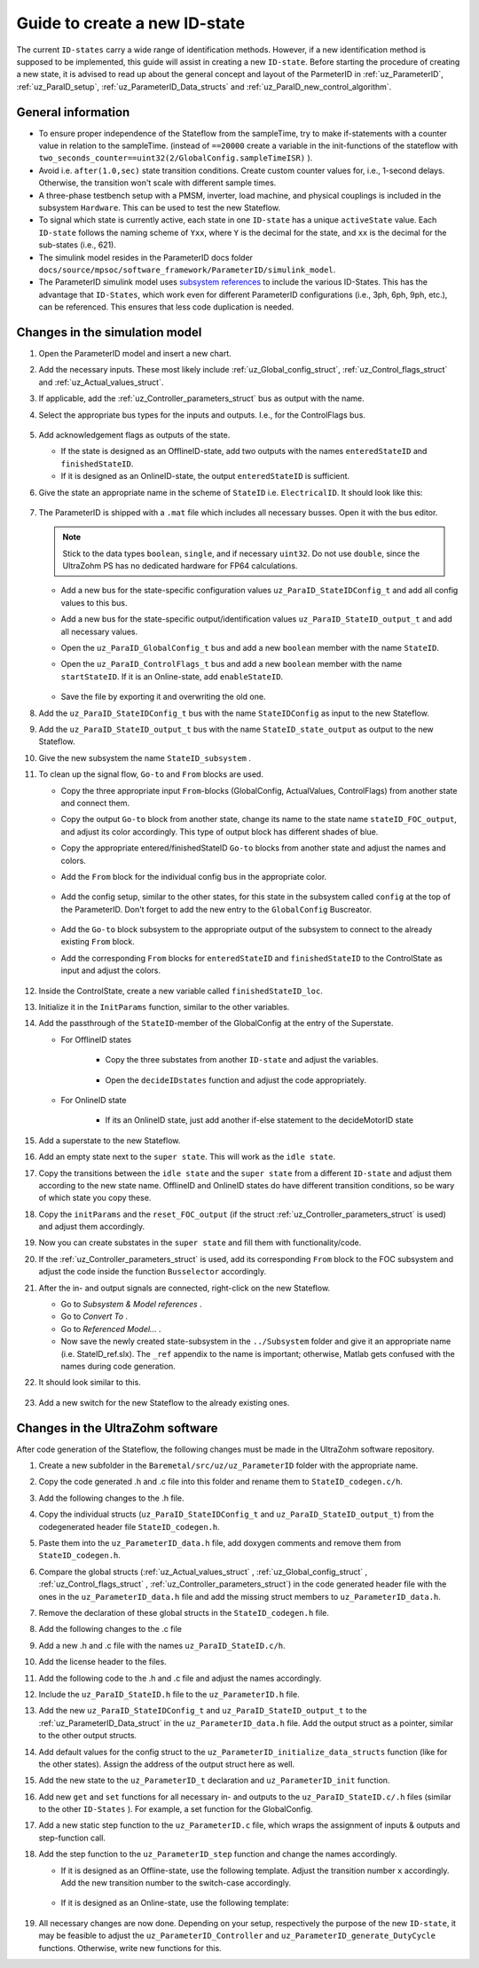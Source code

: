 .. _uz_ParaID_new_ID_state:

==============================
Guide to create a new ID-state
==============================

The current ``ID-states`` carry a wide range of identification methods. 
However, if a new identification method is supposed to be implemented, this guide will assist in creating a new ``ID-state``.
Before starting the procedure of creating a new state, it is advised to read up about the general concept and layout of the ParmeterID in :ref:`uz_ParameterID`, :ref:`uz_ParaID_setup`, :ref:`uz_ParameterID_Data_structs` and :ref:`uz_ParaID_new_control_algorithm`.

General information
===================

* To ensure proper independence of the Stateflow from the sampleTime, try to make if-statements with a counter value in relation to the sampleTime. 
  (instead of ``==20000`` create a variable in the init-functions of the stateflow with ``two_seconds_counter==uint32(2/GlobalConfig.sampleTimeISR)`` ).
* Avoid i.e. ``after(1.0,sec)`` state transition conditions. Create custom counter values for, i.e., 1-second delays. Otherwise, the transition won't scale with different sample times.
* A three-phase testbench setup with a PMSM, inverter, load machine, and physical couplings is included in the subsystem ``Hardware``. This can be used to test the new Stateflow. 
* To signal which state is currently active, each state in one ``ID-state`` has a unique ``activeState`` value. Each ``ID-state`` follows the naming scheme of ``Yxx``, where ``Y`` is the decimal for the state, and ``xx`` is the decimal for the sub-states (i.e., 621). 
* The simulink model resides in the ParameterID docs folder ``docs/source/mpsoc/software_framework/ParameterID/simulink_model``.
* The ParameterID simulink model uses `subsystem references <https://de.mathworks.com/help/simulink/ug/referenced-subsystem-1.html>`_ to include the various ID-States.
  This has the advantage that ``ID-States``, which work even for different ParameterID configurations (i.e., 3ph, 6ph, 9ph, etc.), can be referenced. This ensures that less code duplication is needed.

Changes in the simulation model
===============================

#. Open the ParameterID model and insert a new chart. 
#. Add the necessary inputs. These most likely include :ref:`uz_Global_config_struct`, :ref:`uz_Control_flags_struct` and :ref:`uz_Actual_values_struct`.
#. If applicable, add the :ref:`uz_Controller_parameters_struct` bus as output with the name.
#. Select the appropriate bus types for the inputs and outputs. I.e., for the ControlFlags bus.
  
    .. image:: ../images/assign_bus.png

#. Add acknowledgement flags as outputs of the state.
  
   * If the state is designed as an OfflineID-state, add two outputs with the names ``enteredStateID`` and ``finishedStateID``.
   * If it is designed as an OnlineID-state, the output ``enteredStateID`` is sufficient. 
  
#. Give the state an appropriate name in the scheme of ``StateID`` i.e. ``ElectricalID``. It should look like this:

    .. image:: ../images/chart_first_look.png

#. The ParameterID is shipped with a ``.mat`` file which includes all necessary busses. Open it with the bus editor.

   .. note::

      Stick to the data types ``boolean``, ``single``, and if necessary ``uint32``. Do not use ``double``, since the UltraZohm PS has no dedicated hardware for FP64 calculations. 
  
   * Add a new bus for the state-specific configuration values ``uz_ParaID_StateIDConfig_t`` and add all config values to this bus.
   * Add a new bus for the state-specific output/identification values ``uz_ParaID_StateID_output_t`` and add all necessary values.
   * Open the ``uz_ParaID_GlobalConfig_t`` bus and add a new ``boolean`` member with the name ``StateID``.
   * Open the ``uz_ParaID_ControlFlags_t`` bus and add a new ``boolean`` member with the name ``startStateID``. If it is an Online-state, add ``enableStateID``.

      .. image:: ../images/Bus_editor.png

   * Save the file by exporting it and overwriting the old one. 

#. Add the ``uz_ParaID_StateIDConfig_t`` bus with the name ``StateIDConfig`` as input to the new Stateflow.
#. Add the ``uz_ParaID_StateID_output_t`` bus with the name ``StateID_state_output`` as output to the new Stateflow.
#. Give the new subsystem the name ``StateID_subsystem`` . 
#. To clean up the signal flow, ``Go-to`` and ``From`` blocks are used. 
  
   * Copy the three appropriate input ``From``-blocks (GlobalConfig, ActualValues, ControlFlags) from another state and connect them.
   * Copy the output ``Go-to`` block from another state, change its name to the state name ``stateID_FOC_output``, and adjust its color accordingly. This type of output block has different shades of blue.
   * Copy the appropriate entered/finishedStateID ``Go-to`` blocks from another state and adjust the names and colors.
   * Add the ``From`` block for the individual config bus in the appropriate color.

      .. image:: ../images/inputs_outputs2.png

   * Add the config setup, similar to the other states, for this state in the subsystem called ``config`` at the top of the ParameterID. Don't forget to add the new entry to the ``GlobalConfig`` Buscreator.

      .. image:: ../images/config_buscreator.png

   * Add the ``Go-to`` block subsystem to the appropriate output of the subsystem to connect to the already existing ``From`` block.
   * Add the corresponding ``From`` blocks for ``enteredStateID`` and ``finishedStateID`` to the ControlState as input and adjust the colors.

      .. image:: ../images/ControlState_changes.png

#. Inside the ControlState, create a new variable called ``finishedStateID_loc``.
#. Initialize it in the ``InitParams`` function, similar to the other variables.
#. Add the passthrough of the ``StateID``-member of the GlobalConfig at the entry of the Superstate.

   * For OfflineID states
   
      * Copy the three substates from another ``ID-state`` and adjust the variables.
   
         .. image:: ../images/ControlState_changes2.png

      * Open the ``decideIDstates`` function and adjust the code appropriately.

      .. code-block:: matlab
        :linenos:
        :caption: Addition to the decideIDstates function
    
        if(GlobalConfig_in.StateID==0)
            finishedStateID_loc=uint16(1);
        elseif(finishedStateID==1)
            finishedStateID_loc=uint16(2);    
        end
        %Determine path through the StateID-Stateflows
        if(GlobalConfig_in.StateID==1 && enteredStateID==0 && finishedElectricalID_loc~=0....
         && finishedTwoMassID_loc~=0 && finishedFrictionID_loc~=0 && finished FluxMapID_loc~=0 && finishedStateID_loc~=2 && finishedStateID==0)
               ControlFlags.transNr=uint16(5);
               finishedStateID_loc = uint16(0);
        end
        //Add the new stateID to the latest if-statement
        if(finishedElectricalID_loc~=0 && finishedTwoMassID_loc~=0 && ....
          finishedFrictionID_loc~=0 && finishedFluxMapID_loc~=0 && finishedStateID_loc ~=0)
            ControlFlags.finished_all_Offline_states = boolean(1);
        end
   * For OnlineID state
      
      * If its an OnlineID state, just add another if-else statement to the decideMotorID state
      
      .. code-block:: matlab
         :linenos:
         :caption: Addition to the decideIDstates function
    
         if(ControlFlags.finished_all_Offline_states == 1 && GlobalConfig_in.StateID==1 && enteredStateID==0)
            ControlFlags.enableStateID=boolean(1);
         elseif (ControlFlags.finished_all_Offline_states == 1 && GlobalConfig_in.StateID==0 && enteredStateID==1)
            ControlFlags.enableStateID=boolean(0);
         end

#. Add a superstate to the new Stateflow.
#. Add an empty state next to the ``super state``. This will work as the ``idle state``.
#. Copy the transitions between the ``idle state`` and the ``super state`` from a different ``ID-state`` and adjust them according to the new state name. OfflineID and OnlineID states do have different transition conditions, so be wary of which state you copy these.
#. Copy the ``initParams`` and the ``reset_FOC_output`` (if the struct :ref:`uz_Controller_parameters_struct` is used) and adjust them accordingly.
#. Now you can create substates in the ``super state`` and fill them with functionality/code.

   .. image:: ../images/stateID.png

#. If the :ref:`uz_Controller_parameters_struct` is used, add its corresponding ``From`` block to the FOC subsystem and adjust the code inside the function ``Busselector`` accordingly.
#. After the in- and output signals are connected, right-click on the new Stateflow.

   * Go to `Subsystem & Model references` .
   * Go to `Convert To` .
   * Go to `Referenced Model...` .
   * Now save the newly created state-subsystem in the ``../Subsystem`` folder and give it an appropriate name (i.e. StateID_ref.slx).
     The ``_ref`` appendix to the name is important; otherwise, Matlab gets confused with the names during code generation.

#. It should look similar to this.

    .. image:: ../images/inputs_outputs3.png

#. Add a new switch for the new Stateflow to the already existing ones. 

    
Changes in the UltraZohm software
=================================

After code generation of the Stateflow, the following changes must be made in the UltraZohm software repository. 

#. Create a new subfolder in the ``Baremetal/src/uz/uz_ParameterID`` folder with the appropriate name.
#. Copy the code generated .h and .c file into this folder and rename them to ``StateID_codegen.c/h``.
#. Add the following changes to the .h file.

   .. code-block:: c
         :linenos:
         :caption: Changes made to the code generated header file
 
         #include "../uz_ParameterID_data.h"
         #include "../rtwtypes.h"

         //generated code

#. Copy the individual structs (``uz_ParaID_StateIDConfig_t`` and ``uz_ParaID_StateID_output_t``) from the codegenerated header file ``StateID_codegen.h``. 
#. Paste them into the ``uz_ParameterID_data.h`` file, add doxygen comments and remove them from ``StateID_codegen.h``.
#. Compare the global structs (:ref:`uz_Actual_values_struct` , :ref:`uz_Global_config_struct` , :ref:`uz_Control_flags_struct` , :ref:`uz_Controller_parameters_struct`) in the code generated header file with the ones in the ``uz_ParameterID_data.h`` file and add the missing struct members to ``uz_ParameterID_data.h``. 
#. Remove the declaration of these global structs in the ``StateID_codegen.h`` file.
#. Add the following changes to the .c file

   .. code-block:: c
         :linenos:
         :caption: Changes made to the code generated source file

         #include "StateID_codegen.h"
         #include "../../uz_global_configuration.h"
         #if UZ_PARAMETERID_MAX_INSTANCES > 0U
         #include <math.h>
         #include <string.h>

         //generated code

         #endif

#. Add a new .h and .c file with the names ``uz_ParaID_StateID.c/h``.
#. Add the license header to the files.
#. Add the following code to the .h and .c file and adjust the names accordingly.

   .. code-block:: c
         :linenos:
         :caption: Code for the new .h file

         #ifndef UZ_PARAID_STATEID_H
         #define UZ_PARAID_STATEID_H

         #include "StateID_codegen.h"

         /**
         * @brief Object definition for uz_ParaID_StateID_t
         * 
         */
         typedef struct uz_ParaID_StateID_t{
            ExtY_StateID_t output;
            ExtU_StateID_t input;
            DW_StateID_t rtDW; /* Observable states */
            RT_MODEL_StateID_t modelData;
            RT_MODEL_StateID_t *PtrToModelData;
         } uz_ParaID_StateID_t;
         
         /**
         * @brief Initializes the uz_ParaID_StateID_t object
         * 
         * @return uz_ParaID_StateID_t* pointer to object
         */
         uz_ParaID_StateID_t* uz_StateID_init(void);

         /**
         * @brief steps the StateID state once
         * 
         * @param self pointer to uz_ParaID_StateID_t* object
         */
         void uz_StateID_step(uz_ParaID_StateID_t *self);

   .. code-block:: c
         :linenos:
         :caption: Code for the new .c file

         #include "../../uz_global_configuration.h"
         #if UZ_PARAMETERID_MAX_INSTANCES > 0U
         #include "uz_ParaID_StateID.h"
         #include "../../uz_HAL.h"

         static uint32_t instances_counter_ParaID_StateID = 0;

         static uz_ParaID_StateID_t instances_ParaID_StateID[UZ_PARAMETERID_MAX_INSTANCES] = { 0 };

         static uz_ParaID_StateID_t* uz_ParaID_StateID_allocation(void);

         static uz_ParaID_StateID_t* uz_ParaID_StateID_allocation(void) {
            uz_assert(instances_counter_ParaID_StateID < UZ_PARAMETERID_MAX_INSTANCES);
            uz_ParaID_ControlState_t* self = &instances_ParaID_StateID[instances_counter_ParaID_StateID];
            instances_counter_ParaID_StateID++;
            return (self);
         }

         uz_ParaID_StateID_t* uz_StateID_init(void) {
            uz_ParaID_StateID_t* self = uz_ParaID_StateID_allocation();
            self->PtrToModelData = &self->modelData;
            self->PtrToModelData->dwork = &self->rtDW;
            self->PtrToModelData->inputs = &self->input;
            self->PtrToModelData->outputs = &self->output;
            StateID_initialize(self->PtrToModelData);
            return (self);
         }

         void uz_StateID_step(uz_ParaID_StateID_t *self) {
            uz_assert_not_NULL(self);
            StateID_step(self->PtrToModelData);
         }
         #endif


#. Include the ``uz_ParaID_StateID.h`` file to the ``uz_ParameterID.h`` file.
#. Add the new ``uz_ParaID_StateIDConfig_t`` and ``uz_ParaID_StateID_output_t`` to the :ref:`uz_ParameterID_Data_struct` in the ``uz_ParameterID_data.h`` file. Add the output struct as a pointer, similar to the other output structs. 
#. Add default values for the config struct to the ``uz_ParameterID_initialize_data_structs`` function (like for the other states). Assign the address of the output struct here as well. 
#. Add the new state to the ``uz_ParameterID_t`` declaration and ``uz_ParameterID_init`` function.
#. Add new ``get`` and ``set`` functions for all necessary in- and outputs to the ``uz_ParaID_StateID.c/.h`` files (similar to the other ``ID-States`` ). For example, a set function for the GlobalConfig.

   .. code-block:: c
         :linenos:
         :caption: Template code for static step function

         void uz_StateID_set_GlobalConfig(uz_ParaID_StateID_t *self, uz_ParaID_GlobalConfig_t GlobalConfig) {
            uz_assert_not_NULL(self);
            uz_assert(self->is_ready);
            self->input.GlobalConfig_out = GlobalConfig;
         }

#. Add a new static step function to the ``uz_ParameterID.c`` file, which wraps the assignment of inputs & outputs and step-function call.

   .. code-block:: c
         :linenos:
         :caption: Template code for static step function

         static void uz_ParaID_StateID_step(uz_ParameterID_t* self, uz_ParameterID_Data_t* Data) {
            uz_assert_not_NULL(self);
            uz_assert_not_NULL(Data);
            //Update State-Inputs
            uz_StateID_set_ActualValues(self->StateID, Data->ActualValues);
            uz_StateID_set_Config(self->StateID, Data->StateID_Config);
            uz_StateID_set_GlobalConfig(self->StateID, *uz_ControlState_get_GlobalConfig(self->ControlState));
            uz_StateID_set_ControlFlags(self->StateID, uz_ControlState_get_ControlFlags(self->ControlState));

            //Step the function
            uz_StateID_step(self->StateID);

            //Update Control-State-inputs
            uz_ControlState_set_enteredStateID(self->ControlState, uz_StateID_get_enteredStateID(self->StateID));
            uz_ControlState_set_finishedStateID(self->ControlState, uz_StateID_get_finishedStateID(self->StateID));
         }

#. Add the step function to the ``uz_ParameterID_step`` function and change the names accordingly.

   * If it is designed as an Offline-state, use the following template. Adjust the transition number ``x`` accordingly. Add the new transition number to the switch-case accordingly.

      .. code-block:: c
         :linenos:
         :caption: Code for ``uz_ParameterID_step`` function for Offline-state. 

         //StateID
         if (uz_ControlState_get_ControlFlags(self->ControlState)->transNr == xU || uz_ControlState_get_GlobalConfig(self->ControlState)->Reset == true) {
            uz_ParaID_StateID_step(self, Data);
         } else if (uz_ControlState_get_GlobalConfig(self->ControlState)->StateID == false && uz_StateID_get_enteredStateID(self->StateID) == true) {
            uz_ParaID_StateID_step(self, Data);
         }

         //
         switch (uz_ControlState_get_ControlFlags(self->ControlState)->transNr) {

         ....
         //other cases
         ....
         case xU:
            Data->Controller_Parameters = self->StateID->output.StateID_FOC_output;
            break;
         .... 
         //Rest of code

   * If it is designed as an Online-state, use the following template:

      .. code-block:: c
         :linenos:
         :caption: Code for ``uz_ParameterID_step`` function for Online-state. 

         //StateID
         if (uz_ControlState_get_ControlFlags(self->ControlState)->enableStateID == true || uz_ControlState_get_GlobalConfig(self->ControlState)->Reset == true) {
            uz_ParaID_StateID_step(self, Data);
         }

#. All necessary changes are now done. Depending on your setup, respectively the purpose of the new ``ID-state``, it may be feasible to adjust the ``uz_ParameterID_Controller`` and ``uz_ParameterID_generate_DutyCycle`` functions. Otherwise, write new functions for this.
